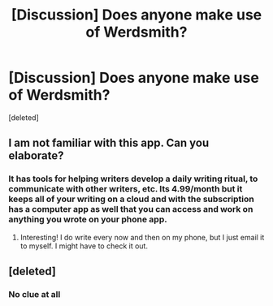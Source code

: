 #+TITLE: [Discussion] Does anyone make use of Werdsmith?

* [Discussion] Does anyone make use of Werdsmith?
:PROPERTIES:
:Score: 2
:DateUnix: 1504106793.0
:DateShort: 2017-Aug-30
:FlairText: Discussion
:END:
[deleted]


** I am not familiar with this app. Can you elaborate?
:PROPERTIES:
:Author: jenorama_CA
:Score: 4
:DateUnix: 1504107061.0
:DateShort: 2017-Aug-30
:END:

*** It has tools for helping writers develop a daily writing ritual, to communicate with other writers, etc. Its 4.99/month but it keeps all of your writing on a cloud and with the subscription has a computer app as well that you can access and work on anything you wrote on your phone app.
:PROPERTIES:
:Score: 4
:DateUnix: 1504107358.0
:DateShort: 2017-Aug-30
:END:

**** Interesting! I do write every now and then on my phone, but I just email it to myself. I might have to check it out.
:PROPERTIES:
:Author: jenorama_CA
:Score: 2
:DateUnix: 1504109144.0
:DateShort: 2017-Aug-30
:END:


** [deleted]
:PROPERTIES:
:Score: 1
:DateUnix: 1504109829.0
:DateShort: 2017-Aug-30
:END:

*** No clue at all
:PROPERTIES:
:Score: 2
:DateUnix: 1504111125.0
:DateShort: 2017-Aug-30
:END:
